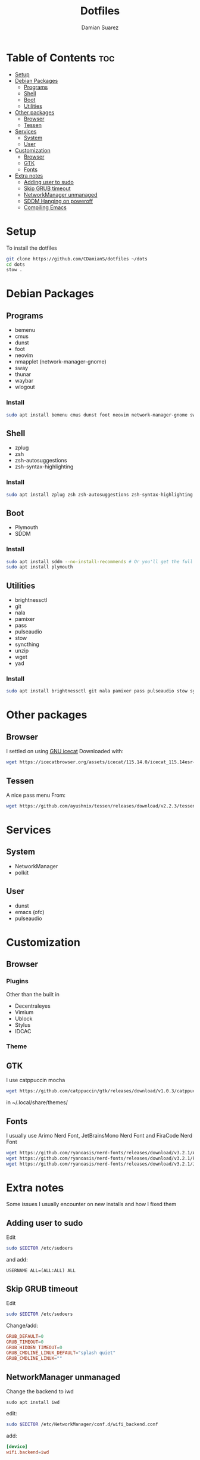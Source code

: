 #+title: Dotfiles
#+author: Damian Suarez

* Table of Contents :toc:
- [[#setup][Setup]]
- [[#debian-packages][Debian Packages]]
  - [[#programs][Programs]]
  - [[#shell][Shell]]
  - [[#boot][Boot]]
  - [[#utilities][Utilities]]
- [[#other-packages][Other packages]]
  - [[#browser][Browser]]
  - [[#tessen][Tessen]]
- [[#services][Services]]
  - [[#system][System]]
  - [[#user][User]]
- [[#customization][Customization]]
  - [[#browser-1][Browser]]
  - [[#gtk][GTK]]
  - [[#fonts][Fonts]]
- [[#extra-notes][Extra notes]]
  - [[#adding-user-to-sudo][Adding user to sudo]]
  - [[#skip-grub-timeout][Skip GRUB timeout]]
  - [[#networkmanager-unmanaged][NetworkManager unmanaged]]
  - [[#sddm-hanging-on-poweroff][SDDM Hanging on poweroff]]
  - [[#compiling-emacs][Compiling Emacs]]

* Setup
To install the dotfiles 
#+begin_src bash
git clone https://github.com/CDamianS/dotfiles ~/dots
cd dots
stow .
#+end_src

* Debian Packages
** Programs
- bemenu
- cmus
- dunst
- foot
- neovim
- nmapplet (network-manager-gnome)
- sway
- thunar
- waybar
- wlogout
*** Install
#+begin_src bash
sudo apt install bemenu cmus dunst foot neovim network-manager-gnome sway thunar waybar wlogout
#+end_src

** Shell
- zplug
- zsh
- zsh-autosuggestions
- zsh-syntax-highlighting
*** Install
#+begin_src bash
sudo apt install zplug zsh zsh-autosuggestions zsh-syntax-highlighting
#+end_src

** Boot
- Plymouth
- SDDM
*** Install
#+begin_src bash
sudo apt install sddm --no-install-recommends # Or you'll get the full KDE :o
sudo apt install plymouth
#+end_src

** Utilities
- brightnessctl
- git
- nala
- pamixer
- pass
- pulseaudio
- stow
- syncthing
- unzip
- wget
- yad
*** Install
#+begin_src bash
sudo apt install brightnessctl git nala pamixer pass pulseaudio stow syncthing unzip wget yad
#+end_src

* Other packages
** Browser
I settled on using [[https://icecatbrowser.org/][GNU icecat]]
Downloaded with:
#+begin_src bash
wget https://icecatbrowser.org/assets/icecat/115.14.0/icecat_115.14esr-1_amd64.deb
#+end_src

** Tessen
A nice pass menu
From:
#+begin_src bash
wget https://github.com/ayushnix/tessen/releases/download/v2.2.3/tessen-2.2.3.tar.gz
#+end_src

* Services
** System
- NetworkManager
- polkit

** User
- dunst
- emacs (ofc)
- pulseaudio

* Customization
** Browser
*** Plugins
Other than the built in
- Decentraleyes
- Vimium
- Ublock
- Stylus
- IDCAC

*** Theme 

** GTK
I use catppuccin mocha
#+begin_src bash
wget https://github.com/catppuccin/gtk/releases/download/v1.0.3/catppuccin-latte-blue-standard+default.zip
#+end_src
in ~/.local/share/themes/

** Fonts
I usually use Arimo Nerd Font, JetBrainsMono Nerd Font and FiraCode Nerd Font
#+begin_src bash
wget https://github.com/ryanoasis/nerd-fonts/releases/download/v3.2.1/Arimo.zip
wget https://github.com/ryanoasis/nerd-fonts/releases/download/v3.2.1/FiraCode.zip
wget https://github.com/ryanoasis/nerd-fonts/releases/download/v3.2.1/JetBrainsMono.zip
#+end_src

* Extra notes
Some issues I usually encounter on new installs and how I fixed them
** Adding user to sudo
Edit
#+begin_src bash
sudo $EDITOR /etc/sudoers
#+end_src
and add:
#+begin_src 
USERNAME ALL=(ALL:ALL) ALL
#+end_src

** Skip GRUB timeout
Edit
#+begin_src bash
sudo $EDITOR /etc/sudoers
#+end_src
Change/add:
#+end_src
#+begin_src conf
GRUB_DEFAULT=0
GRUB_TIMEOUT=0
GRUB_HIDDEN_TIMEOUT=0
GRUB_CMDLINE_LINUX_DEFAULT="splash quiet"
GRUB_CMDLINE_LINUX=""    
#+end_src

** NetworkManager unmanaged
Change the backend to iwd
#+begin_src 
sudo apt install iwd
#+end_src
edit:
#+begin_src bash
sudo $EDITOR /etc/NetworkManager/conf.d/wifi_backend.conf
#+end_src
add:
#+begin_src conf
[device]
wifi.backend=iwd
#+end_src

** SDDM Hanging on poweroff
Use
#+begin_src bash
sudo $EDITOR /etc/systemd/system.conf
#+end_src
and set:
#+begin_src conf
#DefaultTimeoutStopSec=90s
#+end_src
to:
#+begin_src conf
DefaultTimeoutStopSec=5s
#+end_src

** Compiling Emacs
Hopefully Debian 13 comes with emacs-pgtk, meanwhile here's a list of the flags I use

*I believe this also needs libsqlite3-0 for sql to work*
#+begin_src bash
cd emacs-VERSION
./configure --with-pgtk --with-native-compilation=aot --with-json --with-tree-sitter --with-modules --with-pop --with-mailutils --with-x-toolkit=no --with-sqlite3=yes
make
#+end_src

